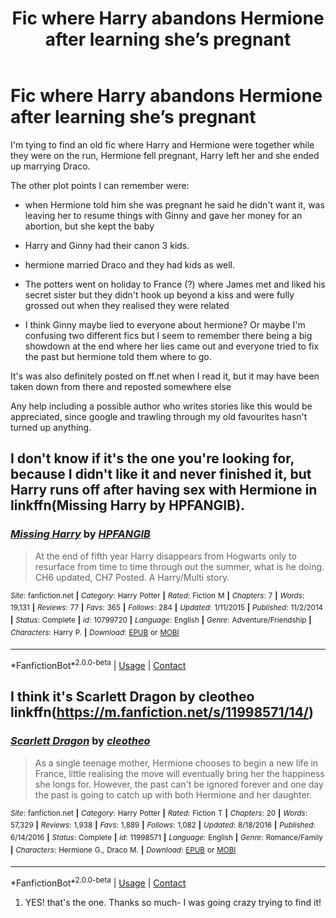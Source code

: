 #+TITLE: Fic where Harry abandons Hermione after learning she’s pregnant

* Fic where Harry abandons Hermione after learning she’s pregnant
:PROPERTIES:
:Author: artemis9781
:Score: 0
:DateUnix: 1602200235.0
:DateShort: 2020-Oct-09
:FlairText: What's That Fic?
:END:
I'm tying to find an old fic where Harry and Hermione were together while they were on the run, Hermione fell pregnant, Harry left her and she ended up marrying Draco.

The other plot points I can remember were:

- when Hermione told him she was pregnant he said he didn't want it, was leaving her to resume things with Ginny and gave her money for an abortion, but she kept the baby

- Harry and Ginny had their canon 3 kids.

- hermione married Draco and they had kids as well.

- The potters went on holiday to France (?) where James met and liked his secret sister but they didn't hook up beyond a kiss and were fully grossed out when they realised they were related

- I think Ginny maybe lied to everyone about hermione? Or maybe I'm confusing two different fics but I seem to remember there being a big showdown at the end where her lies came out and everyone tried to fix the past but hermione told them where to go.

It's was also definitely posted on ff.net when I read it, but it may have been taken down from there and reposted somewhere else

Any help including a possible author who writes stories like this would be appreciated, since google and trawling through my old favourites hasn't turned up anything.


** I don't know if it's the one you're looking for, because I didn't like it and never finished it, but Harry runs off after having sex with Hermione in linkffn(Missing Harry by HPFANGIB).
:PROPERTIES:
:Author: steve_wheeler
:Score: 1
:DateUnix: 1602220188.0
:DateShort: 2020-Oct-09
:END:

*** [[https://www.fanfiction.net/s/10799720/1/][*/Missing Harry/*]] by [[https://www.fanfiction.net/u/5829288/HPFANGIB][/HPFANGIB/]]

#+begin_quote
  At the end of fifth year Harry disappears from Hogwarts only to resurface from time to time through out the summer, what is he doing. CH6 updated, CH7 Posted. A Harry/Multi story.
#+end_quote

^{/Site/:} ^{fanfiction.net} ^{*|*} ^{/Category/:} ^{Harry} ^{Potter} ^{*|*} ^{/Rated/:} ^{Fiction} ^{M} ^{*|*} ^{/Chapters/:} ^{7} ^{*|*} ^{/Words/:} ^{19,131} ^{*|*} ^{/Reviews/:} ^{77} ^{*|*} ^{/Favs/:} ^{365} ^{*|*} ^{/Follows/:} ^{284} ^{*|*} ^{/Updated/:} ^{1/11/2015} ^{*|*} ^{/Published/:} ^{11/2/2014} ^{*|*} ^{/Status/:} ^{Complete} ^{*|*} ^{/id/:} ^{10799720} ^{*|*} ^{/Language/:} ^{English} ^{*|*} ^{/Genre/:} ^{Adventure/Friendship} ^{*|*} ^{/Characters/:} ^{Harry} ^{P.} ^{*|*} ^{/Download/:} ^{[[http://www.ff2ebook.com/old/ffn-bot/index.php?id=10799720&source=ff&filetype=epub][EPUB]]} ^{or} ^{[[http://www.ff2ebook.com/old/ffn-bot/index.php?id=10799720&source=ff&filetype=mobi][MOBI]]}

--------------

*FanfictionBot*^{2.0.0-beta} | [[https://github.com/FanfictionBot/reddit-ffn-bot/wiki/Usage][Usage]] | [[https://www.reddit.com/message/compose?to=tusing][Contact]]
:PROPERTIES:
:Author: FanfictionBot
:Score: 1
:DateUnix: 1602220212.0
:DateShort: 2020-Oct-09
:END:


** I think it's Scarlett Dragon by cleotheo linkffn([[https://m.fanfiction.net/s/11998571/14/]])
:PROPERTIES:
:Author: reginaphalange911
:Score: 1
:DateUnix: 1602221993.0
:DateShort: 2020-Oct-09
:END:

*** [[https://www.fanfiction.net/s/11998571/1/][*/Scarlett Dragon/*]] by [[https://www.fanfiction.net/u/4137775/cleotheo][/cleotheo/]]

#+begin_quote
  As a single teenage mother, Hermione chooses to begin a new life in France, little realising the move will eventually bring her the happiness she longs for. However, the past can't be ignored forever and one day the past is going to catch up with both Hermione and her daughter.
#+end_quote

^{/Site/:} ^{fanfiction.net} ^{*|*} ^{/Category/:} ^{Harry} ^{Potter} ^{*|*} ^{/Rated/:} ^{Fiction} ^{T} ^{*|*} ^{/Chapters/:} ^{20} ^{*|*} ^{/Words/:} ^{57,329} ^{*|*} ^{/Reviews/:} ^{1,938} ^{*|*} ^{/Favs/:} ^{1,889} ^{*|*} ^{/Follows/:} ^{1,082} ^{*|*} ^{/Updated/:} ^{8/18/2016} ^{*|*} ^{/Published/:} ^{6/14/2016} ^{*|*} ^{/Status/:} ^{Complete} ^{*|*} ^{/id/:} ^{11998571} ^{*|*} ^{/Language/:} ^{English} ^{*|*} ^{/Genre/:} ^{Romance/Family} ^{*|*} ^{/Characters/:} ^{Hermione} ^{G.,} ^{Draco} ^{M.} ^{*|*} ^{/Download/:} ^{[[http://www.ff2ebook.com/old/ffn-bot/index.php?id=11998571&source=ff&filetype=epub][EPUB]]} ^{or} ^{[[http://www.ff2ebook.com/old/ffn-bot/index.php?id=11998571&source=ff&filetype=mobi][MOBI]]}

--------------

*FanfictionBot*^{2.0.0-beta} | [[https://github.com/FanfictionBot/reddit-ffn-bot/wiki/Usage][Usage]] | [[https://www.reddit.com/message/compose?to=tusing][Contact]]
:PROPERTIES:
:Author: FanfictionBot
:Score: 0
:DateUnix: 1602222010.0
:DateShort: 2020-Oct-09
:END:

**** YES! that's the one. Thanks so much- I was going crazy trying to find it!
:PROPERTIES:
:Author: artemis9781
:Score: 1
:DateUnix: 1602243357.0
:DateShort: 2020-Oct-09
:END:
